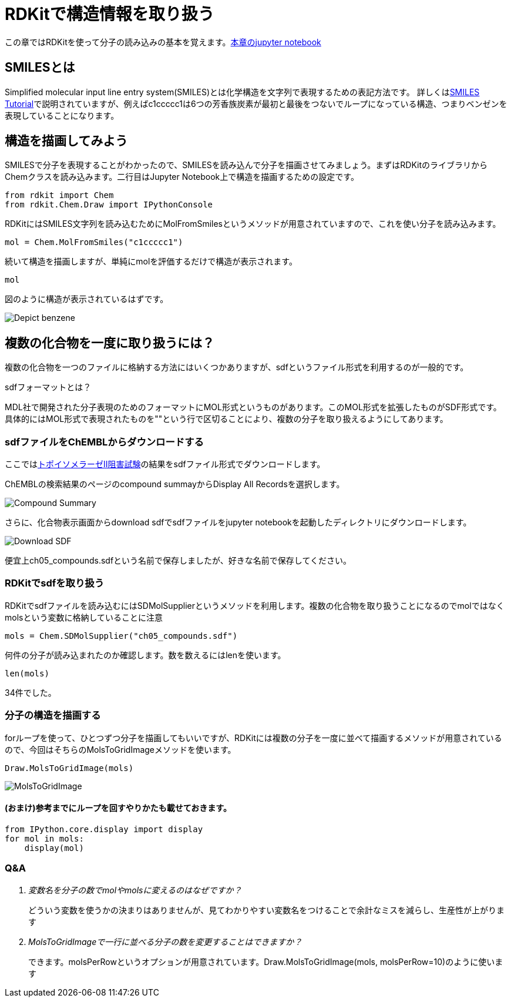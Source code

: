 = RDKitで構造情報を取り扱う
:imagesdir: images

この章ではRDKitを使って分子の読み込みの基本を覚えます。link:https://github.com/Mishima-syk/py4chemoinformatics/blob/master/notebooks/ch05_rdkit.ipynb[本章のjupyter notebook]

== SMILESとは

Simplified molecular input line entry system(SMILES)とは化学構造を文字列で表現するための表記方法です。
詳しくはlink:http://www.daylight.com/meetings/summerschool98/course/dave/smiles-intro.html#TOC[SMILES Tutorial]で説明されていますが、例えばc1ccccc1は6つの芳香族炭素が最初と最後をつないでループになっている構造、つまりベンゼンを表現していることになります。

== 構造を描画してみよう

SMILESで分子を表現することがわかったので、SMILESを読み込んで分子を描画させてみましょう。まずはRDKitのライブラリからChemクラスを読み込みます。二行目はJupyter Notebook上で構造を描画するための設定です。

[source, python]
----
from rdkit import Chem
from rdkit.Chem.Draw import IPythonConsole
----

RDKitにはSMILES文字列を読み込むためにMolFromSmilesというメソッドが用意されていますので、これを使い分子を読み込みます。

[source, python]
----
mol = Chem.MolFromSmiles("c1ccccc1")
----

続いて構造を描画しますが、単純にmolを評価するだけで構造が表示されます。

[source, python]
----
mol
----

図のように構造が表示されているはずです。

image::ch05/ch05_01.png[Depict benzene]

== 複数の化合物を一度に取り扱うには？

複数の化合物を一つのファイルに格納する方法にはいくつかありますが、sdfというファイル形式を利用するのが一般的です。

.sdfフォーマットとは？
****
MDL社で開発された分子表現のためのフォーマットにMOL形式というものがあります。このMOL形式を拡張したものがSDF形式です。
具体的にはMOL形式で表現されたものを"$$$$"という行で区切ることにより、複数の分子を取り扱えるようにしてあります。
****

=== sdfファイルをChEMBLからダウンロードする

ここではlink:https://www.ebi.ac.uk/chembl/assay/inspect/CHEMBL669726[トポイソメラーゼII阻害試験]の結果をsdfファイル形式でダウンロードします。

ChEMBLの検索結果のページのcompound summayからDisplay All Recordsを選択します。

image::ch05/ch05_02.png[Compound Summary]

さらに、化合物表示画面からdownload sdfでsdfファイルをjupyter notebookを起動したディレクトリにダウンロードします。

image::ch05/ch05_03.png[Download SDF]

便宜上ch05_compounds.sdfという名前で保存しましたが、好きな名前で保存してください。

=== RDKitでsdfを取り扱う

RDKitでsdfファイルを読み込むにはSDMolSupplierというメソッドを利用します。複数の化合物を取り扱うことになるのでmolではなくmolsという変数に格納していることに注意

[source, python]
----
mols = Chem.SDMolSupplier("ch05_compounds.sdf")
----

何件の分子が読み込まれたのか確認します。数を数えるにはlenを使います。

[source, python]
----
len(mols)
----

34件でした。

=== 分子の構造を描画する

forループを使って、ひとつずつ分子を描画してもいいですが、RDKitには複数の分子を一度に並べて描画するメソッドが用意されているので、今回はそちらのMolsToGridImageメソッドを使います。

[source, python]
----
Draw.MolsToGridImage(mols)
----

image::ch05/ch05_04.png[MolsToGridImage]

==== (おまけ)参考までにループを回すやりかたも載せておきます。

[source, python]
----
from IPython.core.display import display
for mol in mols:
    display(mol)
----

=== Q&A

[qanda]
変数名を分子の数でmolやmolsに変えるのはなぜですか？::
  どういう変数を使うかの決まりはありませんが、見てわかりやすい変数名をつけることで余計なミスを減らし、生産性が上がります
MolsToGridImageで一行に並べる分子の数を変更することはできますか？::
  できます。molsPerRowというオプションが用意されています。Draw.MolsToGridImage(mols, molsPerRow=10)のように使います